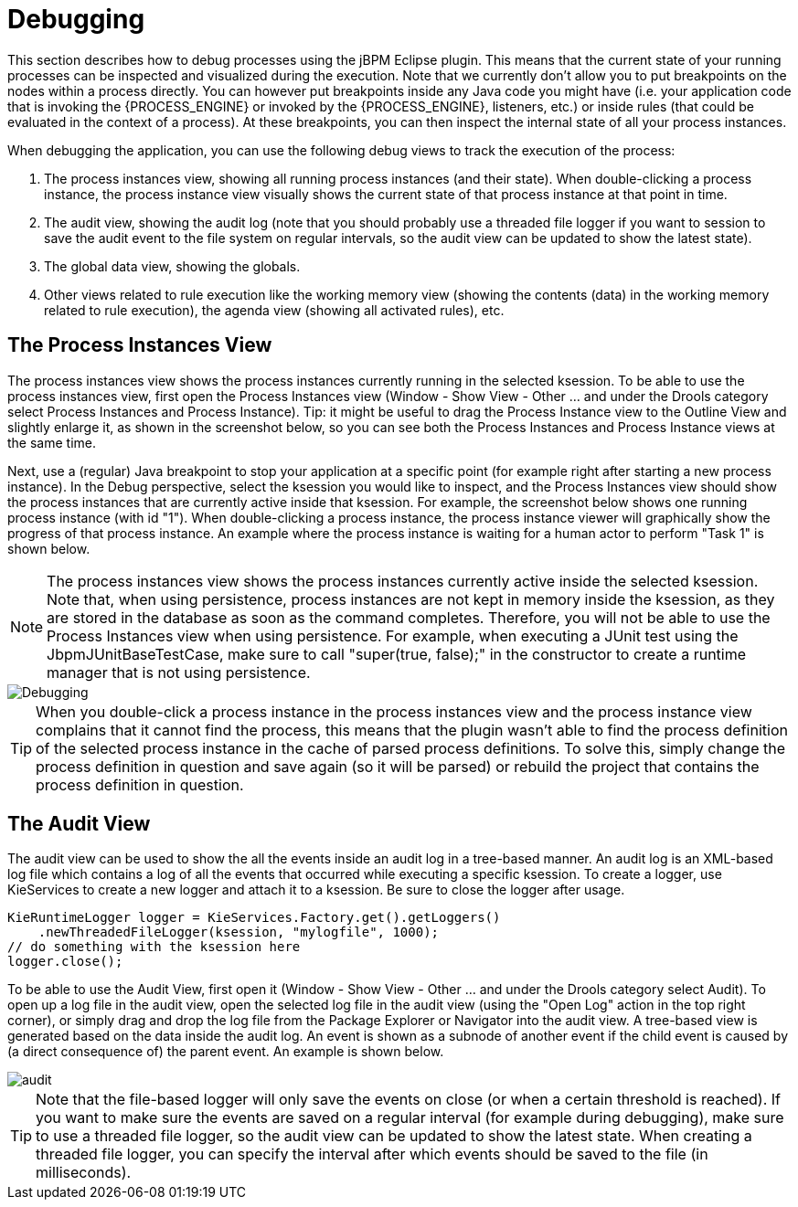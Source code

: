 
= Debugging

This section describes how to debug processes using the jBPM Eclipse plugin.
This means that the current state of your running processes can be inspected and visualized during the execution.
Note that we currently don't allow you to put breakpoints on the nodes within a process directly.
You can however put breakpoints inside any Java code you might have (i.e.
your application code that is invoking the {PROCESS_ENGINE} or invoked by the {PROCESS_ENGINE}, listeners, etc.) or inside rules  (that could be evaluated in the context of a process).  At these breakpoints, you can then inspect the internal state of all your process instances. 

When debugging the application, you can use the following debug views to track the execution of the process:

. The process instances view, showing all running process instances (and  their state).  When double-clicking a process instance, the process instance view visually shows the current state of that process instance at that point in time. 
. The audit view, showing the audit log (note that you should probably use a threaded file logger if you want to session to save the audit event to the  file system on regular intervals, so the audit view can be updated to show the latest state).
. The global data view, showing the globals.
. Other views related to rule execution like the working memory view  (showing the contents (data) in the working memory related to rule execution), the agenda view (showing all activated rules), etc.


== The Process Instances View

The process instances view shows the process instances currently running in the selected ksession.
To be able to use the process instances view, first open the Process Instances view (Window - Show View - Other ... and under the Drools category select Process Instances and Process Instance).  Tip: it might be useful to drag the Process Instance view to the Outline View and slightly enlarge it, as shown in the screenshot below, so you can see both the Process Instances and Process Instance views at the same time.

Next, use a (regular) Java breakpoint to stop your application at a specific point (for example right after starting a new process instance). In the Debug perspective, select the ksession you would like to inspect, and the Process Instances view should show the process instances that are currently active inside that ksession.
For example, the screenshot below shows one running process instance (with id "1").  When double-clicking a process instance, the process instance viewer will  graphically show the progress of that process instance.
An example where the process instance is  waiting for a human actor to perform "Task 1" is shown below.

[NOTE]
====
The process instances view shows the process instances currently active inside the selected ksession.
Note that, when using persistence, process instances are not kept in memory inside the ksession, as they are stored in the database as soon as the command completes.
Therefore, you will not be able to use the Process Instances view when using persistence.
For example, when executing a JUnit test using the JbpmJUnitBaseTestCase, make sure to call "super(true, false);" in the constructor to create a runtime manager that is not using persistence.
====


image::EclipseJBPM/Debugging.png[]


[TIP]
====
When you double-click a process instance in the process instances view and the process instance view complains that it cannot find the process, this means that the plugin wasn't able to find the process definition of the selected process instance in the cache of parsed process definitions.
To solve this, simply change the process definition in question and save again (so it will be parsed) or rebuild the project that contains the process definition in question.
====

== The Audit View

The audit view can be used to show the all the events inside an audit log in a tree-based manner.
An audit log is an XML-based log file which contains a log of all the events that occurred while executing a specific ksession.
To create a logger, use KieServices to create a new logger and attach it to a ksession.
Be sure to close the logger after usage.

[source,java]
----
KieRuntimeLogger logger = KieServices.Factory.get().getLoggers()
    .newThreadedFileLogger(ksession, "mylogfile", 1000);
// do something with the ksession here
logger.close();
----

To be able to use the Audit View, first open it (Window - Show View - Other ... and under the Drools category select Audit). To open up a log file in the audit view, open the selected log file in the audit view (using the "Open Log" action in the top right corner), or simply drag and drop the log file from the Package Explorer or Navigator into the audit view.
A tree-based view is generated based on the data inside the audit log.
An event is shown as a subnode of another event if the child event is caused by (a direct consequence of) the parent event.
An example is shown below.


image::EclipseJBPM/audit.png[]


[TIP]
====
Note that the file-based logger will only save the events on close (or when a certain threshold is reached).  If you want to make sure the events are saved on a regular interval (for example during debugging), make sure to use a threaded file logger, so the audit view can be updated to show the latest state.
When creating a threaded file logger, you can specify the interval after which events should be saved to the file (in milliseconds).
====

